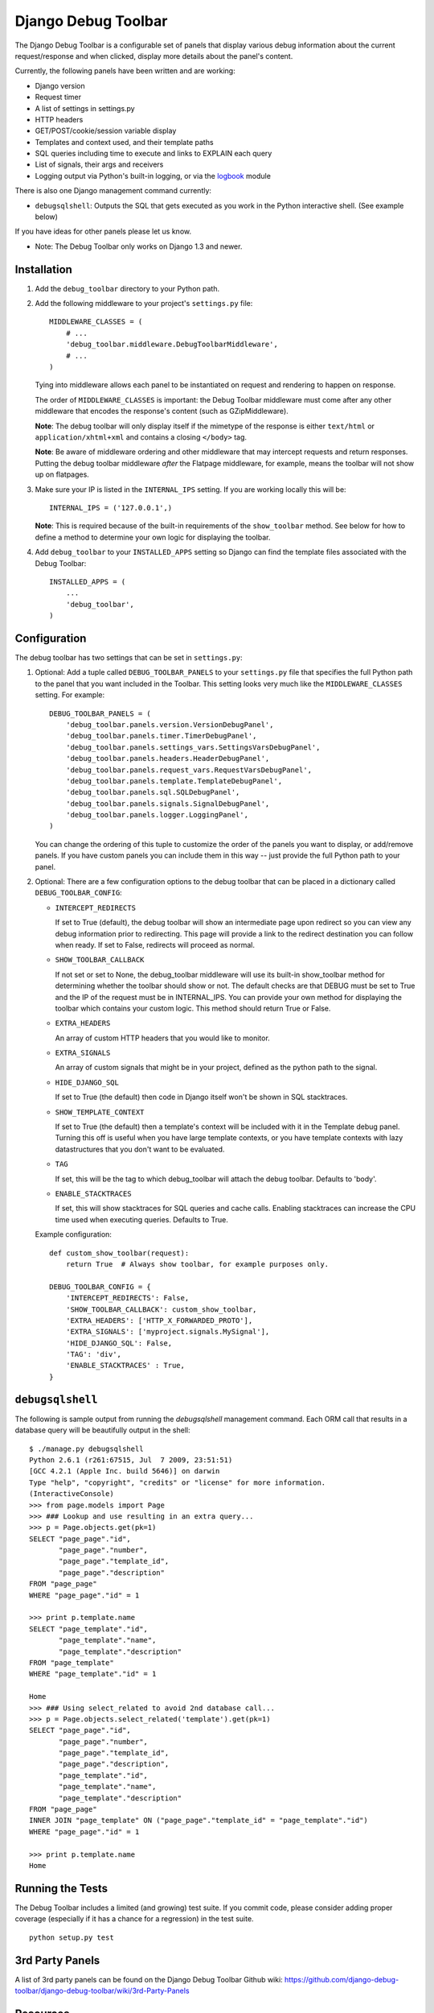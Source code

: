 ====================
Django Debug Toolbar
====================

.. image:: https://secure.travis-ci.org/django-debug-toolbar/django-debug-toolbar.png
    :alt: Build Status
    :target: http://travis-ci.org/django-debug-toolbar/django-debug-toolbar

The Django Debug Toolbar is a configurable set of panels that display various
debug information about the current request/response and when clicked, display
more details about the panel's content.

Currently, the following panels have been written and are working:

- Django version
- Request timer
- A list of settings in settings.py
- HTTP headers
- GET/POST/cookie/session variable display
- Templates and context used, and their template paths
- SQL queries including time to execute and links to EXPLAIN each query
- List of signals, their args and receivers
- Logging output via Python's built-in logging, or via the `logbook <http://logbook.pocoo.org>`_ module

There is also one Django management command currently:

- ``debugsqlshell``: Outputs the SQL that gets executed as you work in the
  Python interactive shell. (See example below)

If you have ideas for other panels please let us know.

* Note: The Debug Toolbar only works on Django 1.3 and newer.

Installation
============

#. Add the ``debug_toolbar`` directory to your Python path.

#. Add the following middleware to your project's ``settings.py`` file::

       MIDDLEWARE_CLASSES = (
           # ...
           'debug_toolbar.middleware.DebugToolbarMiddleware',
           # ...
       )

   Tying into middleware allows each panel to be instantiated on request and
   rendering to happen on response.

   The order of ``MIDDLEWARE_CLASSES`` is important: the Debug Toolbar
   middleware must come after any other middleware that encodes the
   response's content (such as GZipMiddleware).

   **Note**: The debug toolbar will only display itself if the mimetype of the
   response is either ``text/html`` or ``application/xhtml+xml`` and contains a
   closing ``</body>`` tag.

   **Note**: Be aware of middleware ordering and other middleware that may
   intercept requests and return responses. Putting the debug toolbar
   middleware *after* the Flatpage middleware, for example, means the
   toolbar will not show up on flatpages.

#. Make sure your IP is listed in the ``INTERNAL_IPS`` setting. If you are
   working locally this will be::

       INTERNAL_IPS = ('127.0.0.1',)

   **Note**: This is required because of the built-in requirements of the
   ``show_toolbar`` method. See below for how to define a method to determine
   your own logic for displaying the toolbar.

#. Add ``debug_toolbar`` to your ``INSTALLED_APPS`` setting so Django can
   find the template files associated with the Debug Toolbar::

       INSTALLED_APPS = (
           ...
           'debug_toolbar',
       )

Configuration
=============

The debug toolbar has two settings that can be set in ``settings.py``:

#. Optional: Add a tuple called ``DEBUG_TOOLBAR_PANELS`` to your ``settings.py``
   file that specifies the full Python path to the panel that you want included
   in the Toolbar. This setting looks very much like the ``MIDDLEWARE_CLASSES``
   setting. For example::

       DEBUG_TOOLBAR_PANELS = (
           'debug_toolbar.panels.version.VersionDebugPanel',
           'debug_toolbar.panels.timer.TimerDebugPanel',
           'debug_toolbar.panels.settings_vars.SettingsVarsDebugPanel',
           'debug_toolbar.panels.headers.HeaderDebugPanel',
           'debug_toolbar.panels.request_vars.RequestVarsDebugPanel',
           'debug_toolbar.panels.template.TemplateDebugPanel',
           'debug_toolbar.panels.sql.SQLDebugPanel',
           'debug_toolbar.panels.signals.SignalDebugPanel',
           'debug_toolbar.panels.logger.LoggingPanel',
       )

   You can change the ordering of this tuple to customize the order of the
   panels you want to display, or add/remove panels. If you have custom panels
   you can include them in this way -- just provide the full Python path to
   your panel.

#. Optional: There are a few configuration options to the debug toolbar that
   can be placed in a dictionary called ``DEBUG_TOOLBAR_CONFIG``:

   * ``INTERCEPT_REDIRECTS``

     If set to True (default), the debug toolbar will
     show an intermediate page upon redirect so you can view any debug
     information prior to redirecting. This page will provide a link to the
     redirect destination you can follow when ready. If set to False, redirects
     will proceed as normal.

   * ``SHOW_TOOLBAR_CALLBACK``

     If not set or set to None, the debug_toolbar
     middleware will use its built-in show_toolbar method for determining whether
     the toolbar should show or not. The default checks are that DEBUG must be
     set to True and the IP of the request must be in INTERNAL_IPS. You can
     provide your own method for displaying the toolbar which contains your
     custom logic. This method should return True or False.

   * ``EXTRA_HEADERS``

     An array of custom HTTP headers that you would like to monitor.

   * ``EXTRA_SIGNALS``

     An array of custom signals that might be in your project,
     defined as the python path to the signal.

   * ``HIDE_DJANGO_SQL``

     If set to True (the default) then code in Django itself
     won't be shown in SQL stacktraces.

   * ``SHOW_TEMPLATE_CONTEXT``

     If set to True (the default) then a template's
     context will be included with it in the Template debug panel. Turning this
     off is useful when you have large template contexts, or you have template
     contexts with lazy datastructures that you don't want to be evaluated.

   * ``TAG``

     If set, this will be the tag to which debug_toolbar will attach the 
     debug toolbar. Defaults to 'body'.

   * ``ENABLE_STACKTRACES``

     If set, this will show stacktraces for SQL queries
     and cache calls. Enabling stacktraces can increase the CPU time used when
     executing queries. Defaults to True.

   Example configuration::

       def custom_show_toolbar(request):
           return True  # Always show toolbar, for example purposes only.
     
       DEBUG_TOOLBAR_CONFIG = {
           'INTERCEPT_REDIRECTS': False,
           'SHOW_TOOLBAR_CALLBACK': custom_show_toolbar,
           'EXTRA_HEADERS': ['HTTP_X_FORWARDED_PROTO'],
           'EXTRA_SIGNALS': ['myproject.signals.MySignal'],
           'HIDE_DJANGO_SQL': False,
           'TAG': 'div',
           'ENABLE_STACKTRACES' : True,
       }

``debugsqlshell``
=================

The following is sample output from running the `debugsqlshell` management
command. Each ORM call that results in a database query will be beautifully
output in the shell::

    $ ./manage.py debugsqlshell
    Python 2.6.1 (r261:67515, Jul  7 2009, 23:51:51) 
    [GCC 4.2.1 (Apple Inc. build 5646)] on darwin
    Type "help", "copyright", "credits" or "license" for more information.
    (InteractiveConsole)
    >>> from page.models import Page
    >>> ### Lookup and use resulting in an extra query...
    >>> p = Page.objects.get(pk=1)
    SELECT "page_page"."id",
           "page_page"."number",
           "page_page"."template_id",
           "page_page"."description"
    FROM "page_page"
    WHERE "page_page"."id" = 1
    
    >>> print p.template.name
    SELECT "page_template"."id",
           "page_template"."name",
           "page_template"."description"
    FROM "page_template"
    WHERE "page_template"."id" = 1
    
    Home
    >>> ### Using select_related to avoid 2nd database call...
    >>> p = Page.objects.select_related('template').get(pk=1)
    SELECT "page_page"."id",
           "page_page"."number",
           "page_page"."template_id",
           "page_page"."description",
           "page_template"."id",
           "page_template"."name",
           "page_template"."description"
    FROM "page_page"
    INNER JOIN "page_template" ON ("page_page"."template_id" = "page_template"."id")
    WHERE "page_page"."id" = 1
    
    >>> print p.template.name
    Home

Running the Tests
=================

The Debug Toolbar includes a limited (and growing) test suite. If you commit code, please consider
adding proper coverage (especially if it has a chance for a regression) in the test suite.

::

    python setup.py test


3rd Party Panels
================

A list of 3rd party panels can be found on the Django Debug Toolbar Github wiki:
https://github.com/django-debug-toolbar/django-debug-toolbar/wiki/3rd-Party-Panels

Resources
=========

* `Bug Tracker <http://github.com/django-debug-toolbar/django-debug-toolbar/issues>`_
* `Code <http://github.com/django-debug-toolbar/django-debug-toolbar>`_
* `Transifex <https://www.transifex.net/projects/p/django-debug-toolbar/>`_ (Help Translate!)

The `in-development version <http://github.com/django-debug-toolbar/django-debug-toolbar/tarball/master#egg=django-debug-toolbar-dev>`_
of the Debug Toolbar can be installed with ``pip install django-debug-toolbar==dev`` or ``easy_install django-debug-toolbar==dev``.
